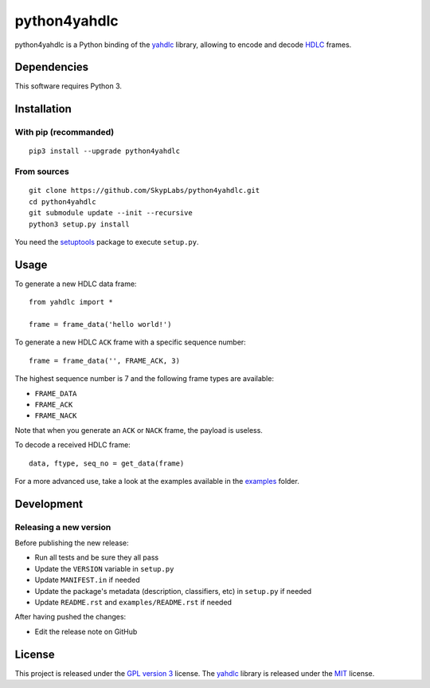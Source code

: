 =============
python4yahdlc
=============

|PyPI Package| |PyPI Downloads| |PyPI Python Versions| |Build Status| |LGTM Grade| |LGTM Alerts|

python4yahdlc is a Python binding of the
`yahdlc <https://github.com/bang-olufsen/yahdlc>`__ library, allowing to encode and decode `HDLC <https://en.wikipedia.org/wiki/High-Level_Data_Link_Control>`__ frames.

Dependencies
============

This software requires Python 3.

Installation
============

With pip (recommanded)
----------------------

::

    pip3 install --upgrade python4yahdlc

From sources
------------

::

    git clone https://github.com/SkypLabs/python4yahdlc.git
    cd python4yahdlc
    git submodule update --init --recursive
    python3 setup.py install

You need the `setuptools <https://pypi.python.org/pypi/setuptools>`_ package to execute ``setup.py``.

Usage
=====

To generate a new HDLC data frame:

::

    from yahdlc import *

    frame = frame_data('hello world!')

To generate a new HDLC ``ACK`` frame with a specific sequence number:

::

    frame = frame_data('', FRAME_ACK, 3)

The highest sequence number is 7 and the following frame types are
available:

- ``FRAME_DATA``
- ``FRAME_ACK``
- ``FRAME_NACK``

Note that when you generate an ``ACK`` or ``NACK`` frame, the payload is
useless.

To decode a received HDLC frame:

::

    data, ftype, seq_no = get_data(frame)

For a more advanced use, take a look at the examples available in the
`examples <https://github.com/SkypLabs/python4yahdlc/tree/master/examples>`__
folder.

Development
===========

Releasing a new version
-----------------------

Before publishing the new release:

* Run all tests and be sure they all pass
* Update the ``VERSION`` variable in ``setup.py``
* Update ``MANIFEST.in`` if needed
* Update the package's metadata (description, classifiers, etc) in ``setup.py`` if needed
* Update ``README.rst`` and ``examples/README.rst`` if needed

After having pushed the changes:

* Edit the release note on GitHub

License
=======

This project is released under the `GPL version
3 <https://www.gnu.org/licenses/gpl.txt>`__ license. The
`yahdlc <https://github.com/bang-olufsen/yahdlc>`__ library is released
under the
`MIT <https://github.com/bang-olufsen/yahdlc/blob/master/LICENSE>`__
license.

.. |Build Status| image:: https://github.com/SkypLabs/python4yahdlc/actions/workflows/test_and_publish.yml/badge.svg?branch=develop
   :target: https://github.com/SkypLabs/python4yahdlc/actions/workflows/test_and_publish.yml?query=branch%3Adevelop
   :alt: Build Status

.. |LGTM Alerts| image:: https://img.shields.io/lgtm/alerts/g/SkypLabs/python4yahdlc.svg?logo=lgtm&logoWidth=18
   :target: https://lgtm.com/projects/g/SkypLabs/python4yahdlc/alerts/
   :alt: LGTM Alerts

.. |LGTM Grade| image:: https://img.shields.io/lgtm/grade/python/g/SkypLabs/python4yahdlc.svg?logo=lgtm&logoWidth=18
   :target: https://lgtm.com/projects/g/SkypLabs/python4yahdlc/context:python
   :alt: LGTM Grade

.. |PyPI Downloads| image:: https://img.shields.io/pypi/dm/python4yahdlc.svg?style=flat
   :target: https://pypi.org/project/python4yahdlc/
   :alt: PyPI Package Downloads Per Month

.. |PyPI Package| image:: https://img.shields.io/pypi/v/python4yahdlc.svg?style=flat
   :target: https://pypi.org/project/python4yahdlc/
   :alt: PyPI Package Latest Release

.. |PyPI Python Versions| image:: https://img.shields.io/pypi/pyversions/python4yahdlc.svg?logo=python&style=flat
   :target: https://pypi.org/project/python4yahdlc/
   :alt: PyPI Package Python Versions
